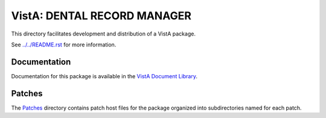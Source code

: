 ============================
VistA: DENTAL RECORD MANAGER
============================

This directory facilitates development and distribution of a VistA package.

See `<../../README.rst>`__ for more information.

-------------
Documentation
-------------

Documentation for this package is available in the `VistA Document Library`_.

.. _`VistA Document Library`: http://www.va.gov/vdl/application.asp?appid=66

-------
Patches
-------

The `<Patches>`__ directory contains patch host files for the package
organized into subdirectories named for each patch.
